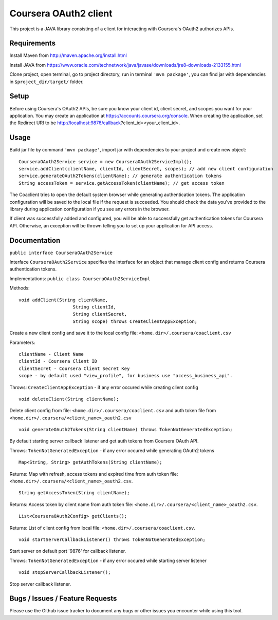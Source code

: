 Coursera OAuth2 client
======================

This project is a JAVA library consisting of a client for interacting with Coursera's OAuth2 authorizes APIs.

Requirements
-----

Install Maven from http://maven.apache.org/install.html

Install JAVA from https://www.oracle.com/technetwork/java/javase/downloads/jre8-downloads-2133155.html

Clone project, open terminal, go to project directory, run in terminal ``'mvn package'``, you can find jar with dependencies in ``$project_dir/target/`` folder.

Setup
-----

Before using Coursera's OAuth2 APIs, be sure you know your client id,
client secret, and scopes you want for your application. You may create
an application at https://accounts.coursera.org/console. When creating the
application, set the Redirect URI to be http://localhost:9876/callback?client_id=<your_client_id>.

Usage
-----

Build jar file by command ``'mvn package'``, import jar with dependencies to your project and create new object:

::

    CourseraOAuth2Service service = new CourseraOAuth2ServiceImpl();
    service.addClient(clientName, clientId, clientSecret, scopes); // add new client configuration
    service.generateOAuth2Tokens(clientName); // generate authentication tokens
    String accessToken = service.getAccessToken(clientName); // get access token

The Coaclient tries to open the default system browser while generating authentication tokens.
The application configuration will be saved to the local file if the request is succeeded.
You should check the data you've provided to the library during application configuration if you see any errors in the browser.

If client was successfully added and configured, you will be able to
successfully get authentication tokens for Coursera API. Otherwise, an exception will be thrown telling you
to set up your application for API access.

Documentation
-----

``public interface CourseraOAuth2Service``

Interface ``CourseraOAuth2Service`` specifies the interface for an object that manage client config and returns Coursera authentication tokens.

Implementations: ``public class CourseraOAuth2ServiceImpl``

Methods:
::

    void addClient(String clientName,
                        String clientId,
                        String clientSecret,
                        String scope) throws CreateClientAppException;

Create a new client config and save it to the local config file: ``<home.dir>/.coursera/coaclient.csv``

Parameters:
::

    clientName - Client Name
    clientId - Coursera Client ID
    clientSecret - Coursera Client Secret Key
    scope - by default used "view_profile", for business use "access_business_api".

Throws:
``CreateClientAppException`` - if any error occured while creating client config

::

    void deleteClient(String clientName);

Delete client config from file: ``<home.dir>/.coursera/coaclient.csv``
and auth token file from ``<home.dir>/.coursera/<client_name>_oauth2.csv``

::

    void generateOAuth2Tokens(String clientName) throws TokenNotGeneratedException;

By default starting server callback listener and get auth tokens from Coursera OAuth API.

Throws:
``TokenNotGeneratedException`` - if any error occured while generating OAuth2 tokens

::

    Map<String, String> getAuthTokens(String clientName);

Returns:
Map with refresh, access tokens and expired time from auth token file:  ``<home.dir>/.coursera/<client_name>_oauth2.csv``.

::

    String getAccessToken(String clientName);

Returns:
Access token by client name from auth token file:  ``<home.dir>/.coursera/<client_name>_oauth2.csv``.

::

    List<CourseraOAuth2Config> getClients();

Returns:
List of client config from local file: ``<home.dir>/.coursera/coaclient.csv``.

::

    void startServerCallbackListener() throws TokenNotGeneratedException;

Start server on default port '9876' for callback listener.

Throws:
``TokenNotGeneratedException`` - if any error occured while starting server listener

::

    void stopServerCallbackListener();

Stop server callback listener.

Bugs / Issues / Feature Requests
-----

Please use the Github issue tracker to document any bugs or other issues you
encounter while using this tool.
